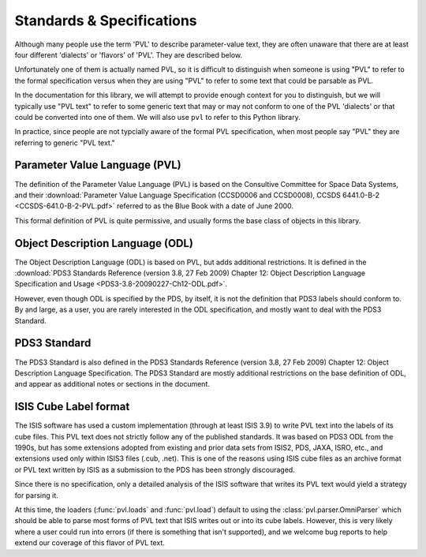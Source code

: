 ==========================
Standards & Specifications
==========================

Although many people use the term 'PVL' to describe parameter-value
text, they are often unaware that there are at least four different
'dialects' or 'flavors' of 'PVL'.  They are described below.

Unfortunately one of them is actually named PVL, so it is difficult
to distinguish when someone is using "PVL" to refer to the formal
specification versus when they are using "PVL" to refer to some
text that could be parsable as PVL.

In the documentation for this library, we will attempt to provide
enough context for you to distinguish, but we will typically use
"PVL text" to refer to some generic text that may or may not conform
to one of the PVL 'dialects' or that could be converted into one
of them.  We will also use ``pvl`` to refer to this Python library.

In practice, since people are not typcially aware of the formal PVL
specification, when most people say "PVL" they are referring to
generic "PVL text."


------------------------------
Parameter Value Language (PVL)
------------------------------

The definition of the Parameter Value Language (PVL) is based on
the Consultive Committee for Space Data Systems, and their
:download:`Parameter Value Language Specification (CCSD0006 and
CCSD0008), CCSDS 6441.0-B-2 <CCSDS-641.0-B-2-PVL.pdf>` referred to
as the Blue Book with a date of June 2000.

This formal definition of PVL is quite permissive, and usually forms
the base class of objects in this library.


---------------------------------
Object Description Language (ODL)
---------------------------------

The Object Description Language (ODL) is based on PVL, but adds
additional restrictions.  It is defined in the :download:`PDS3 Standards
Reference (version 3.8, 27 Feb 2009) Chapter 12: Object Description
Language Specification and Usage <PDS3-3.8-20090227-Ch12-ODL.pdf>`.

However, even though ODL is specified by the PDS, by itself, it is
not the definition that PDS3 labels should conform to.  By and
large, as a user, you are rarely interested in the ODL specification,
and mostly want to deal with the PDS3 Standard.


-------------
PDS3 Standard
-------------

The PDS3 Standard is also defined in the PDS3 Standards Reference
(version 3.8, 27 Feb 2009) Chapter 12: Object Description Language
Specification.  The PDS3 Standard are mostly additional restrictions
on the base definition of ODL, and appear as additional notes or
sections in the document.


----------------------
ISIS Cube Label format
----------------------

The ISIS software has used a custom implementation (through at least
ISIS 3.9) to write PVL text into the labels of its cube files.  This
PVL text does not strictly follow any of the published standards.
It was based on PDS3 ODL from the 1990s, but has some extensions
adopted from existing and prior data sets from ISIS2, PDS, JAXA,
ISRO, etc., and extensions used only within ISIS3 files (.cub,
.net).  This is one of the reasons using ISIS cube files as an
archive format or PVL text written by ISIS as a submission to the 
PDS has been strongly discouraged.

Since there is no specification, only a detailed analysis of the ISIS
software that writes its PVL text would yield a strategy for parsing it.

At this time, the loaders (:func:`pvl.loads` and :func:`pvl.load`)
default to using the :class:`pvl.parser.OmniParser` which should
be able to parse most forms of PVL text that ISIS writes out or
into its cube labels. However, this is very likely where a user
could run into errors (if there is something that isn't supported),
and we welcome bug reports to help extend our coverage of this
flavor of PVL text.
